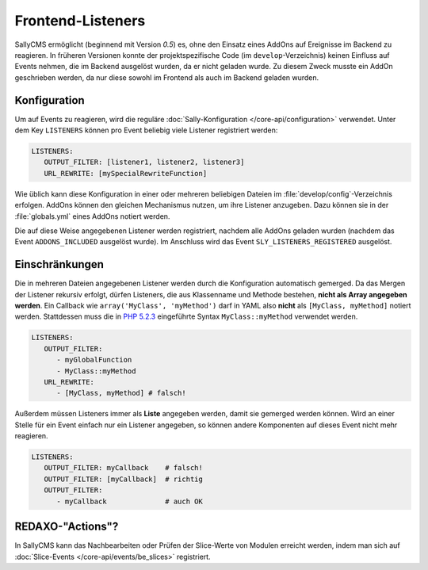 Frontend-Listeners
==================

SallyCMS ermöglicht (beginnend mit Version *0.5*) es, ohne den Einsatz eines
AddOns auf Ereignisse im Backend zu reagieren. In früheren Versionen konnte der
projektspezifische Code (im ``develop``-Verzeichnis) keinen Einfluss auf Events
nehmen, die im Backend ausgelöst wurden, da er nicht geladen wurde. Zu diesem
Zweck musste ein AddOn geschrieben werden, da nur diese sowohl im Frontend als
auch im Backend geladen wurden.

Konfiguration
-------------

Um auf Events zu reagieren, wird die reguläre :doc:`Sally-Konfiguration
</core-api/configuration>` verwendet. Unter dem Key ``LISTENERS`` können pro
Event beliebig viele Listener registriert werden:

.. sourcecode:: yaml

  LISTENERS:
     OUTPUT_FILTER: [listener1, listener2, listener3]
     URL_REWRITE: [mySpecialRewriteFunction]

Wie üblich kann diese Konfiguration in einer oder mehreren beliebigen Dateien im
:file:`develop/config`-Verzeichnis erfolgen. AddOns können den gleichen
Mechanismus nutzen, um ihre Listener anzugeben. Dazu können sie in der
:file:`globals.yml` eines AddOns notiert werden.

Die auf diese Weise angegebenen Listener werden registriert, nachdem alle AddOns
geladen wurden (nachdem das Event ``ADDONS_INCLUDED`` ausgelöst wurde). Im
Anschluss wird das Event ``SLY_LISTENERS_REGISTERED`` ausgelöst.

Einschränkungen
---------------

Die in mehreren Dateien angegebenen Listener werden durch die Konfiguration
automatisch gemerged. Da das Mergen der Listener rekursiv erfolgt, dürfen
Listeners, die aus Klassenname und Methode bestehen, **nicht als Array angegeben
werden**. Ein Callback wie ``array('MyClass', 'myMethod')`` darf in YAML also
**nicht** als ``[MyClass, myMethod]`` notiert werden. Stattdessen muss die in
`PHP 5.2.3 <http://www.php.net/manual/en/language.pseudo-types.php>`_
eingeführte Syntax ``MyClass::myMethod`` verwendet werden.

.. sourcecode:: yaml

  LISTENERS:
     OUTPUT_FILTER:
        - myGlobalFunction
        - MyClass::myMethod
     URL_REWRITE:
        - [MyClass, myMethod] # falsch!

Außerdem müssen Listeners immer als **Liste** angegeben werden, damit sie
gemerged werden können. Wird an einer Stelle für ein Event einfach nur ein
Listener angegeben, so können andere Komponenten auf dieses Event nicht mehr
reagieren.

.. sourcecode:: yaml

  LISTENERS:
     OUTPUT_FILTER: myCallback    # falsch!
     OUTPUT_FILTER: [myCallback]  # richtig
     OUTPUT_FILTER:
        - myCallback              # auch OK

REDAXO-"Actions"?
-----------------

In SallyCMS kann das Nachbearbeiten oder Prüfen der Slice-Werte von Modulen
erreicht werden, indem man sich auf
:doc:`Slice-Events </core-api/events/be_slices>` registriert.
